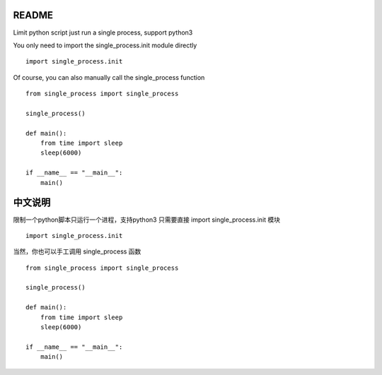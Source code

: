 README
-------------

Limit python script just run a single process, support python3

You only need to import the single_process.init module directly

::

    import single_process.init


Of course, you can also manually call the single_process function

::

    from single_process import single_process

    single_process()

    def main():
        from time import sleep
        sleep(6000)

    if __name__ == "__main__":
        main()

中文说明
-------------

限制一个python脚本只运行一个进程，支持python3
只需要直接 import single_process.init 模块

::
    
    import single_process.init

当然，你也可以手工调用 single_process 函数

::

    from single_process import single_process

    single_process()

    def main():
        from time import sleep
        sleep(6000)

    if __name__ == "__main__":
        main()
